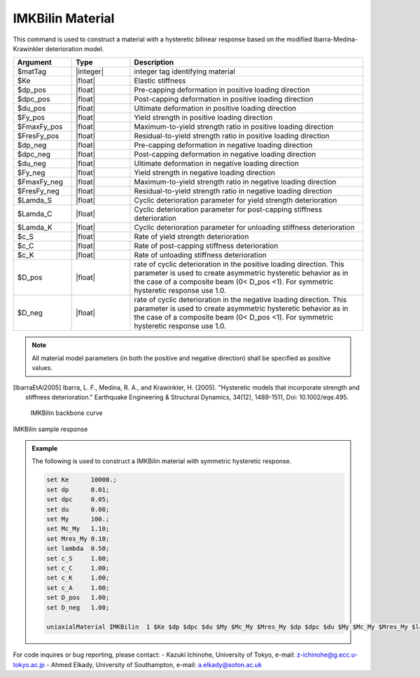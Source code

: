
.. IMKBilin:

IMKBilin Material
^^^^^^^^^^^^^^^^^^

This command is used to construct a material with a hysteretic bilinear response based on the modified Ibarra-Medina-Krawinkler deterioration model.

.. function:: uniaxialMaterial IMKBilin $matTag $Ke $dp_pos $dpc_pos $du_pos $Fy_pos $FmaxFy_pos $FresFy_pos $dp_neg $dpc_neg $du_neg $Fy_neg $FmaxFy_neg $FresFy_neg $Lamda_S $Lamda_C $Lamda_K $c_S $c_C $c_K $D_pos $D_neg

.. csv-table:: 
   :header: "Argument", "Type", "Description"
   :widths: 10, 10, 40

   $matTag, |integer|,	    integer tag identifying material
   $Ke, |float|,  Elastic stiffness
   $dp_pos, |float|,  Pre-capping deformation in positive loading direction
   $dpc_pos, |float|,  Post-capping deformation in positive loading direction
   $du_pos, |float|,  Ultimate deformation in positive loading direction
   $Fy_pos, |float|,  Yield strength in positive loading direction
   $FmaxFy_pos, |float|,  Maximum-to-yield strength ratio in positive loading direction
   $FresFy_pos, |float|,  Residual-to-yield strength ratio in positive loading direction
   $dp_neg, |float|,  Pre-capping deformation in negative loading direction
   $dpc_neg, |float|,  Post-capping deformation in negative loading direction
   $du_neg, |float|,  Ultimate deformation in negative loading direction
   $Fy_neg, |float|,  Yield strength in negative loading direction
   $FmaxFy_neg, |float|,  Maximum-to-yield strength ratio in negative loading direction
   $FresFy_neg, |float|,  Residual-to-yield strength ratio in negative loading direction
   $Lamda_S, |float|,  Cyclic deterioration parameter for yield strength deterioration
   $Lamda_C, |float|,  Cyclic deterioration parameter for post-capping stiffness deterioration
   $Lamda_K, |float|,  Cyclic deterioration parameter for unloading stiffness deterioration
   $c_S, |float|,  Rate of yield strength deterioration
   $c_C, |float|,  Rate of post-capping stiffness deterioration
   $c_K, |float|,  Rate of unloading stiffness deterioration
   $D_pos, |float|,  rate of cyclic deterioration in the positive loading direction. This parameter is used to create asymmetric hysteretic behavior as in the case of a composite beam (0< D_pos <1). For symmetric hysteretic response use 1.0.
   $D_neg, |float|,  rate of cyclic deterioration in the negative loading direction. This parameter is used to create asymmetric hysteretic behavior as in the case of a composite beam (0< D_pos <1). For symmetric hysteretic response use 1.0.

.. note::

   All material model parameters (in both the positive and negative direction) shall be specified as positive values.

.. [IbarraEtAl2005] Ibarra, L. F., Medina, R. A., and Krawinkler, H. (2005). "Hysteretic models that incorporate strength and stiffness deterioration." Earthquake Engineering & Structural Dynamics, 34(12), 1489-1511, Doi: 10.1002/eqe.495.


.. _fig-IMKBilin:

	IMKBilin backbone curve

.. figure:: figures/IMK/IMKBilin.jpg
	:align: center
	:figclass: align-center

	IMKBilin sample response

.. figure:: figures/IMK/IMKBilin-sample response.jpg
	:align: center
	:figclass: align-center

.. admonition:: Example 

   The following is used to construct a IMKBilin material with symmetric hysteretic response.

   .. code-block:: tcl

      set Ke 	  10000.;
      set dp 	  0.01;
      set dpc     0.05;
      set du 	  0.08;
      set My 	  100.;
      set Mc_My   1.10;
      set Mres_My 0.10;
      set lambda  0.50;
      set c_S 	  1.00;
      set c_C 	  1.00; 
      set c_K 	  1.00; 
      set c_A 	  1.00;
      set D_pos   1.00;
      set D_neg   1.00;

      uniaxialMaterial IMKBilin  1 $Ke $dp $dpc $du $My $Mc_My $Mres_My $dp $dpc $du $My $Mc_My $Mres_My $lambda $lambda $lambda $c_S $c_S $c_K $D_pos $D_neg;


For code inquires or bug reporting, please contact: 
- Kazuki Ichinohe, University of Tokyo, e-mail: z-ichinohe@g.ecc.u-tokyo.ac.jp
- Ahmed Elkady, University of Southampton, e-mail: a.elkady@soton.ac.uk
